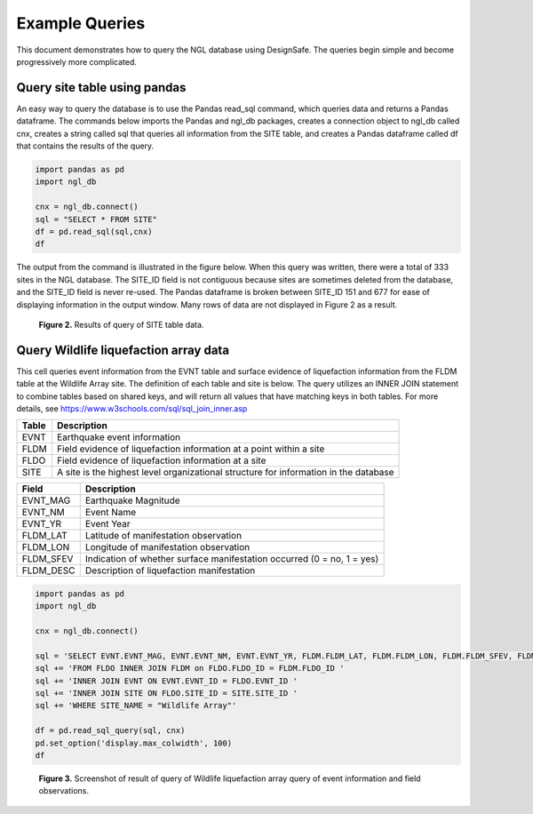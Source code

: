 ===============
Example Queries
===============

This document demonstrates how to query the NGL database using DesignSafe. The queries begin simple and become progressively more complicated.

-----------------------------
Query site table using pandas
-----------------------------

An easy way to query the database is to use the Pandas read_sql command, which queries data and returns a Pandas dataframe. 
The commands below imports the Pandas and ngl_db packages, creates a connection object to ngl_db called cnx, creates a 
string called sql that queries all information from the SITE table, and creates a Pandas dataframe called df that contains 
the results of the query.

.. code-block:: python

  import pandas as pd
  import ngl_db

  cnx = ngl_db.connect()
  sql = "SELECT * FROM SITE"
  df = pd.read_sql(sql,cnx)
  df

The output from the command is illustrated in the figure below. When this query was written, there were a total of 333 sites in 
the NGL database. The SITE_ID field is not contiguous because sites are sometimes deleted from the database, and the 
SITE_ID field is never re-used. The Pandas dataframe is broken between SITE_ID 151 and 677 for ease of displaying 
information in the output window. Many rows of data are not displayed in Figure 2 as a result.

.. figure:: images/SiteTableQuery.png
  :alt: Screenshot of result of query of SITE table data.
  
  **Figure 2.** Results of query of SITE table data.

--------------------------------------
Query Wildlife liquefaction array data
--------------------------------------

This cell queries event information from the EVNT table and surface evidence of liquefaction information from the FLDM table at the Wildlife Array site. The definition of each table and site is below. The query utilizes an INNER JOIN statement to combine tables based on shared keys, and will return all values that have matching keys in both tables. For more details, see `https://www.w3schools.com/sql/sql_join_inner.asp <https://www.w3schools.com/sql/sql_join_inner.asp>`_  

===== ===========
Table	Description
===== ===========
EVNT	Earthquake event information
FLDM	Field evidence of liquefaction information at a point within a site
FLDO	Field evidence of liquefaction information at a site
SITE	A site is the highest level organizational structure for information in the database
===== ===========

========= ===========
Field	    Description
========= ===========
EVNT_MAG	Earthquake Magnitude
EVNT_NM	  Event Name
EVNT_YR	  Event Year
FLDM_LAT	Latitude of manifestation observation
FLDM_LON	Longitude of manifestation observation
FLDM_SFEV	Indication of whether surface manifestation occurred (0 = no, 1 = yes)
FLDM_DESC	Description of liquefaction manifestation
========= ===========

.. code-block:: python
  
  import pandas as pd
  import ngl_db

  cnx = ngl_db.connect()

  sql = 'SELECT EVNT.EVNT_MAG, EVNT.EVNT_NM, EVNT.EVNT_YR, FLDM.FLDM_LAT, FLDM.FLDM_LON, FLDM.FLDM_SFEV, FLDM.FLDM_DESC '
  sql += 'FROM FLDO INNER JOIN FLDM on FLDO.FLDO_ID = FLDM.FLDO_ID '
  sql += 'INNER JOIN EVNT ON EVNT.EVNT_ID = FLDO.EVNT_ID '
  sql += 'INNER JOIN SITE ON FLDO.SITE_ID = SITE.SITE_ID '
  sql += 'WHERE SITE_NAME = "Wildlife Array"'

  df = pd.read_sql_query(sql, cnx)
  pd.set_option('display.max_colwidth', 100)
  df

.. figure:: images/WildlifeQuery1.png
  :alt: Screenshot of result of query of Wildlife liquefaction array query of event information and field observations.
  
  **Figure 3.** Screenshot of result of query of Wildlife liquefaction array query of event information and field observations.
